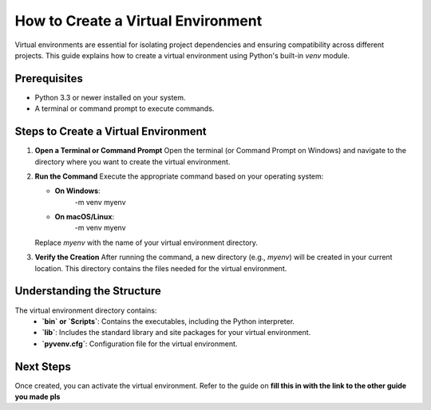 How to Create a Virtual Environment
===================================

Virtual environments are essential for isolating project dependencies and ensuring compatibility across different projects. This guide explains how to create a virtual environment using Python's built-in `venv` module.

Prerequisites
-------------
- Python 3.3 or newer installed on your system.
- A terminal or command prompt to execute commands.

Steps to Create a Virtual Environment
-------------------------------------

1. **Open a Terminal or Command Prompt**
   Open the terminal (or Command Prompt on Windows) and navigate to the directory where you want to create the virtual environment.

2. **Run the Command**
   Execute the appropriate command based on your operating system:

   - **On Windows**:
      .. note::

      -m venv myenv

   - **On macOS/Linux**:
      .. note::

      -m venv myenv

   Replace `myenv` with the name of your virtual environment directory.

3. **Verify the Creation**
   After running the command, a new directory (e.g., `myenv`) will be created in your current location. This directory contains the files needed for the virtual environment.

Understanding the Structure
---------------------------
The virtual environment directory contains:
   - **`bin` or `Scripts`**: Contains the executables, including the Python interpreter.
   - **`lib`**: Includes the standard library and site packages for your virtual environment.
   - **`pyvenv.cfg`**: Configuration file for the virtual environment.

Next Steps
----------
Once created, you can activate the virtual environment. Refer to the guide on **fill this in with the link to the other guide you made pls**

